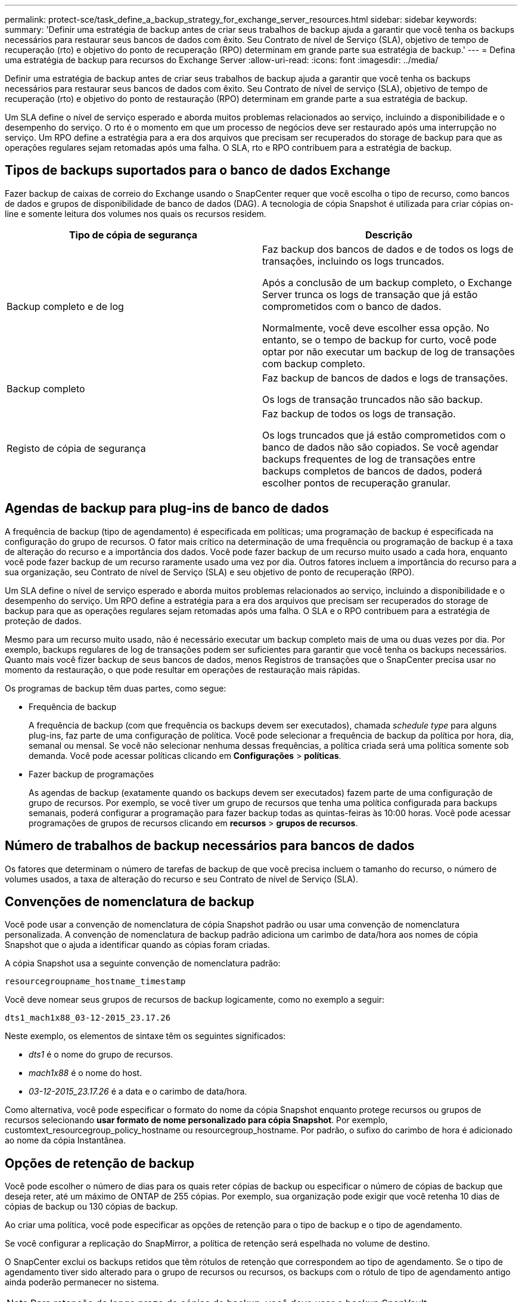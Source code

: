 ---
permalink: protect-sce/task_define_a_backup_strategy_for_exchange_server_resources.html 
sidebar: sidebar 
keywords:  
summary: 'Definir uma estratégia de backup antes de criar seus trabalhos de backup ajuda a garantir que você tenha os backups necessários para restaurar seus bancos de dados com êxito. Seu Contrato de nível de Serviço (SLA), objetivo de tempo de recuperação (rto) e objetivo do ponto de recuperação (RPO) determinam em grande parte sua estratégia de backup.' 
---
= Defina uma estratégia de backup para recursos do Exchange Server
:allow-uri-read: 
:icons: font
:imagesdir: ../media/


[role="lead"]
Definir uma estratégia de backup antes de criar seus trabalhos de backup ajuda a garantir que você tenha os backups necessários para restaurar seus bancos de dados com êxito. Seu Contrato de nível de serviço (SLA), objetivo de tempo de recuperação (rto) e objetivo do ponto de restauração (RPO) determinam em grande parte a sua estratégia de backup.

Um SLA define o nível de serviço esperado e aborda muitos problemas relacionados ao serviço, incluindo a disponibilidade e o desempenho do serviço. O rto é o momento em que um processo de negócios deve ser restaurado após uma interrupção no serviço. Um RPO define a estratégia para a era dos arquivos que precisam ser recuperados do storage de backup para que as operações regulares sejam retomadas após uma falha. O SLA, rto e RPO contribuem para a estratégia de backup.



== Tipos de backups suportados para o banco de dados Exchange

Fazer backup de caixas de correio do Exchange usando o SnapCenter requer que você escolha o tipo de recurso, como bancos de dados e grupos de disponibilidade de banco de dados (DAG). A tecnologia de cópia Snapshot é utilizada para criar cópias on-line e somente leitura dos volumes nos quais os recursos residem.

|===
| Tipo de cópia de segurança | Descrição 


 a| 
Backup completo e de log
 a| 
Faz backup dos bancos de dados e de todos os logs de transações, incluindo os logs truncados.

Após a conclusão de um backup completo, o Exchange Server trunca os logs de transação que já estão comprometidos com o banco de dados.

Normalmente, você deve escolher essa opção. No entanto, se o tempo de backup for curto, você pode optar por não executar um backup de log de transações com backup completo.



 a| 
Backup completo
 a| 
Faz backup de bancos de dados e logs de transações.

Os logs de transação truncados não são backup.



 a| 
Registo de cópia de segurança
 a| 
Faz backup de todos os logs de transação.

Os logs truncados que já estão comprometidos com o banco de dados não são copiados. Se você agendar backups frequentes de log de transações entre backups completos de bancos de dados, poderá escolher pontos de recuperação granular.

|===


== Agendas de backup para plug-ins de banco de dados

A frequência de backup (tipo de agendamento) é especificada em políticas; uma programação de backup é especificada na configuração do grupo de recursos. O fator mais crítico na determinação de uma frequência ou programação de backup é a taxa de alteração do recurso e a importância dos dados. Você pode fazer backup de um recurso muito usado a cada hora, enquanto você pode fazer backup de um recurso raramente usado uma vez por dia. Outros fatores incluem a importância do recurso para a sua organização, seu Contrato de nível de Serviço (SLA) e seu objetivo de ponto de recuperação (RPO).

Um SLA define o nível de serviço esperado e aborda muitos problemas relacionados ao serviço, incluindo a disponibilidade e o desempenho do serviço. Um RPO define a estratégia para a era dos arquivos que precisam ser recuperados do storage de backup para que as operações regulares sejam retomadas após uma falha. O SLA e o RPO contribuem para a estratégia de proteção de dados.

Mesmo para um recurso muito usado, não é necessário executar um backup completo mais de uma ou duas vezes por dia. Por exemplo, backups regulares de log de transações podem ser suficientes para garantir que você tenha os backups necessários. Quanto mais você fizer backup de seus bancos de dados, menos Registros de transações que o SnapCenter precisa usar no momento da restauração, o que pode resultar em operações de restauração mais rápidas.

Os programas de backup têm duas partes, como segue:

* Frequência de backup
+
A frequência de backup (com que frequência os backups devem ser executados), chamada _schedule type_ para alguns plug-ins, faz parte de uma configuração de política. Você pode selecionar a frequência de backup da política por hora, dia, semanal ou mensal. Se você não selecionar nenhuma dessas frequências, a política criada será uma política somente sob demanda. Você pode acessar políticas clicando em *Configurações* > *políticas*.

* Fazer backup de programações
+
As agendas de backup (exatamente quando os backups devem ser executados) fazem parte de uma configuração de grupo de recursos. Por exemplo, se você tiver um grupo de recursos que tenha uma política configurada para backups semanais, poderá configurar a programação para fazer backup todas as quintas-feiras às 10:00 horas. Você pode acessar programações de grupos de recursos clicando em *recursos* > *grupos de recursos*.





== Número de trabalhos de backup necessários para bancos de dados

Os fatores que determinam o número de tarefas de backup de que você precisa incluem o tamanho do recurso, o número de volumes usados, a taxa de alteração do recurso e seu Contrato de nível de Serviço (SLA).



== Convenções de nomenclatura de backup

Você pode usar a convenção de nomenclatura de cópia Snapshot padrão ou usar uma convenção de nomenclatura personalizada. A convenção de nomenclatura de backup padrão adiciona um carimbo de data/hora aos nomes de cópia Snapshot que o ajuda a identificar quando as cópias foram criadas.

A cópia Snapshot usa a seguinte convenção de nomenclatura padrão:

`resourcegroupname_hostname_timestamp`

Você deve nomear seus grupos de recursos de backup logicamente, como no exemplo a seguir:

[listing]
----
dts1_mach1x88_03-12-2015_23.17.26
----
Neste exemplo, os elementos de sintaxe têm os seguintes significados:

* _dts1_ é o nome do grupo de recursos.
* _mach1x88_ é o nome do host.
* _03-12-2015_23.17.26_ é a data e o carimbo de data/hora.


Como alternativa, você pode especificar o formato do nome da cópia Snapshot enquanto protege recursos ou grupos de recursos selecionando *usar formato de nome personalizado para cópia Snapshot*. Por exemplo, customtext_resourcegroup_policy_hostname ou resourcegroup_hostname. Por padrão, o sufixo do carimbo de hora é adicionado ao nome da cópia Instantânea.



== Opções de retenção de backup

Você pode escolher o número de dias para os quais reter cópias de backup ou especificar o número de cópias de backup que deseja reter, até um máximo de ONTAP de 255 cópias. Por exemplo, sua organização pode exigir que você retenha 10 dias de cópias de backup ou 130 cópias de backup.

Ao criar uma política, você pode especificar as opções de retenção para o tipo de backup e o tipo de agendamento.

Se você configurar a replicação do SnapMirror, a política de retenção será espelhada no volume de destino.

O SnapCenter exclui os backups retidos que têm rótulos de retenção que correspondem ao tipo de agendamento. Se o tipo de agendamento tiver sido alterado para o grupo de recursos ou recursos, os backups com o rótulo de tipo de agendamento antigo ainda poderão permanecer no sistema.


NOTE: Para retenção de longo prazo de cópias de backup, você deve usar o backup SnapVault.



== Quanto tempo para reter backups de log de transações no volume de armazenamento de origem para o Exchange Server

O plug-in do SnapCenter para Microsoft Exchange Server precisa de backups de log de transações para executar operações de restauração atualizadas, que restauram seu banco de dados para um tempo entre dois backups completos.

Por exemplo, se o Plug-in para Exchange fez um backup completo do log de transações mais às 8:00 da manhã e outro backup completo do log de transações mais às 5:00 da tarde, ele poderia usar o backup de log de transações mais recente para restaurar o banco de dados a qualquer momento entre as 8:00 da manhã e as 5:00 da tarde se os logs de transações não estiverem disponíveis, o Plug-in para Exchange pode executar apenas operações de restauração pontual, que restaura

Normalmente, você precisa de operações de restauração mais atualizadas por apenas um dia ou dois. Por padrão, o SnapCenter mantém um mínimo de dois dias.
